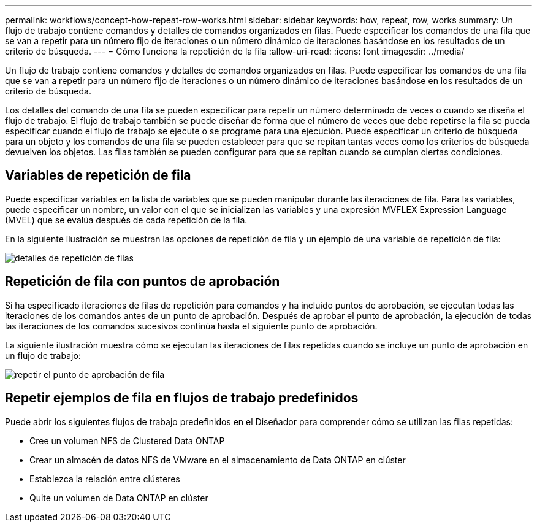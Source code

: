 ---
permalink: workflows/concept-how-repeat-row-works.html 
sidebar: sidebar 
keywords: how, repeat, row, works 
summary: Un flujo de trabajo contiene comandos y detalles de comandos organizados en filas. Puede especificar los comandos de una fila que se van a repetir para un número fijo de iteraciones o un número dinámico de iteraciones basándose en los resultados de un criterio de búsqueda. 
---
= Cómo funciona la repetición de la fila
:allow-uri-read: 
:icons: font
:imagesdir: ../media/


[role="lead"]
Un flujo de trabajo contiene comandos y detalles de comandos organizados en filas. Puede especificar los comandos de una fila que se van a repetir para un número fijo de iteraciones o un número dinámico de iteraciones basándose en los resultados de un criterio de búsqueda.

Los detalles del comando de una fila se pueden especificar para repetir un número determinado de veces o cuando se diseña el flujo de trabajo. El flujo de trabajo también se puede diseñar de forma que el número de veces que debe repetirse la fila se pueda especificar cuando el flujo de trabajo se ejecute o se programe para una ejecución. Puede especificar un criterio de búsqueda para un objeto y los comandos de una fila se pueden establecer para que se repitan tantas veces como los criterios de búsqueda devuelven los objetos. Las filas también se pueden configurar para que se repitan cuando se cumplan ciertas condiciones.



== Variables de repetición de fila

Puede especificar variables en la lista de variables que se pueden manipular durante las iteraciones de fila. Para las variables, puede especificar un nombre, un valor con el que se inicializan las variables y una expresión MVFLEX Expression Language (MVEL) que se evalúa después de cada repetición de la fila.

En la siguiente ilustración se muestran las opciones de repetición de fila y un ejemplo de una variable de repetición de fila:

image::../media/row_repetition_details.gif[detalles de repetición de filas]



== Repetición de fila con puntos de aprobación

Si ha especificado iteraciones de filas de repetición para comandos y ha incluido puntos de aprobación, se ejecutan todas las iteraciones de los comandos antes de un punto de aprobación. Después de aprobar el punto de aprobación, la ejecución de todas las iteraciones de los comandos sucesivos continúa hasta el siguiente punto de aprobación.

La siguiente ilustración muestra cómo se ejecutan las iteraciones de filas repetidas cuando se incluye un punto de aprobación en un flujo de trabajo:

image::../media/repeat_row_approval_point.gif[repetir el punto de aprobación de fila]



== Repetir ejemplos de fila en flujos de trabajo predefinidos

Puede abrir los siguientes flujos de trabajo predefinidos en el Diseñador para comprender cómo se utilizan las filas repetidas:

* Cree un volumen NFS de Clustered Data ONTAP
* Crear un almacén de datos NFS de VMware en el almacenamiento de Data ONTAP en clúster
* Establezca la relación entre clústeres
* Quite un volumen de Data ONTAP en clúster


